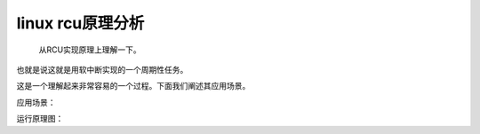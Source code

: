 linux rcu原理分析
--------------------------

   
   从RCU实现原理上理解一下。

.. code-block:: c
   :caption: struct_task --> mm
   :emphasize-lines: 4,5
   :linenos:
   
	void __init rcu_init(void)
	{
		open_softirq(RCU_SOFTIRQ, rcu_process_callbacks);
		rcu_early_boot_tests();
	}


也就是说这就是用软中断实现的一个周期性任务。


.. code-block:: c
   :caption: struct_task --> mm
   :emphasize-lines: 4,5
   :linenos:
   
	/* Invoke the RCU callbacks whose grace period has elapsed.  */
	static __latent_entropy void rcu_process_callbacks(struct softirq_action *unused)
	{
		struct rcu_head *next, *list;
		unsigned long flags;

		/* Move the ready-to-invoke callbacks to a local list. */
		local_irq_save(flags);
		if (rcu_ctrlblk.donetail == &rcu_ctrlblk.rcucblist) {
			/* No callbacks ready, so just leave. */
			local_irq_restore(flags);
			return;
		}
		list = rcu_ctrlblk.rcucblist;
		rcu_ctrlblk.rcucblist = *rcu_ctrlblk.donetail;
		*rcu_ctrlblk.donetail = NULL;
		if (rcu_ctrlblk.curtail == rcu_ctrlblk.donetail)
			rcu_ctrlblk.curtail = &rcu_ctrlblk.rcucblist;
		rcu_ctrlblk.donetail = &rcu_ctrlblk.rcucblist;
		local_irq_restore(flags);

		/* Invoke the callbacks on the local list. */
		while (list) {
			next = list->next;
			prefetch(next);
			debug_rcu_head_unqueue(list);
			local_bh_disable();
			rcu_reclaim_tiny(list);
			local_bh_enable();
			list = next;
		}
	}


这是一个理解起来非常容易的一个过程。下面我们阐述其应用场景。

应用场景：



运行原理图：
